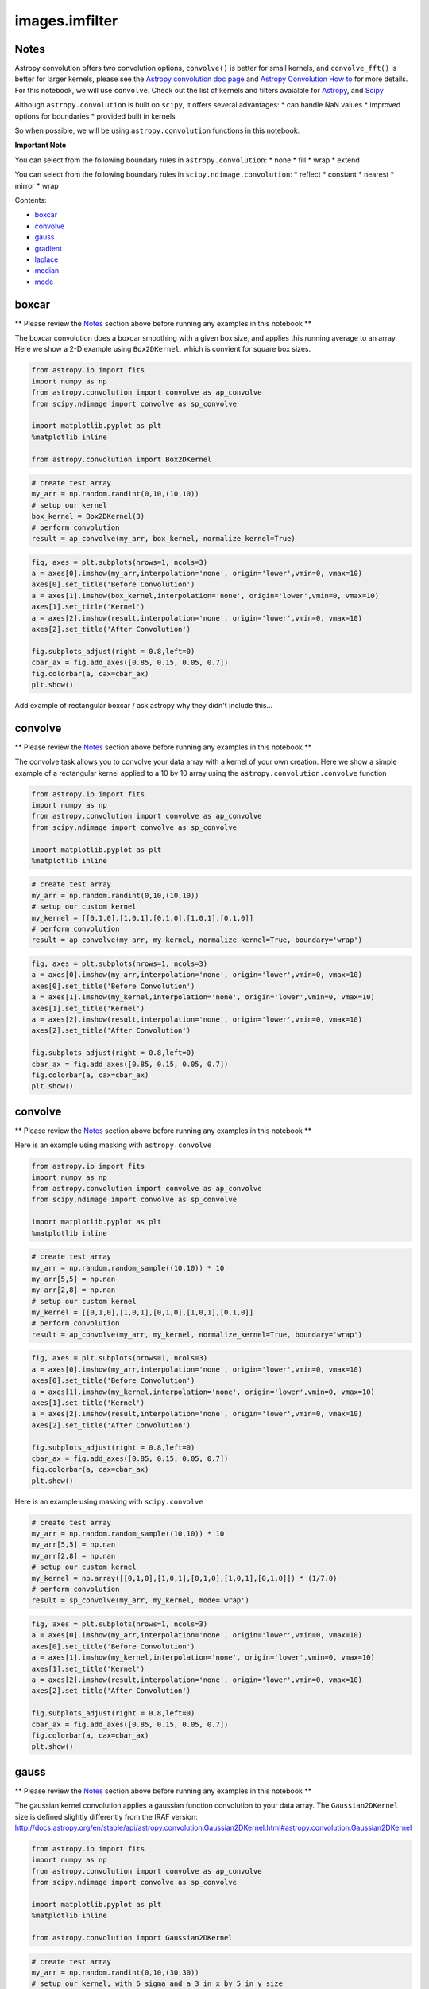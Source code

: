 
images.imfilter
===============

Notes
-----

Astropy convolution offers two convolution options, ``convolve()`` is
better for small kernels, and ``convolve_fft()`` is better for larger
kernels, please see the `Astropy convolution doc
page <http://docs.astropy.org/en/stable/convolution/>`__ and `Astropy
Convolution How
to <http://docs.astropy.org/en/stable/convolution/using.html>`__ for
more details. For this notebook, we will use ``convolve``. Check out the
list of kernels and filters avaialble for
`Astropy <http://docs.astropy.org/en/stable/convolution/#module-astropy.convolution>`__,
and `Scipy <http://docs.scipy.org/doc/scipy/reference/ndimage.html>`__

Although ``astropy.convolution`` is built on ``scipy``, it offers
several advantages: \* can handle NaN values \* improved options for
boundaries \* provided built in kernels

So when possible, we will be using ``astropy.convolution`` functions in
this notebook.

**Important Note**

You can select from the following boundary rules in
``astropy.convolution``: \* none \* fill \* wrap \* extend

You can select from the following boundary rules in
``scipy.ndimage.convolution``: \* reflect \* constant \* nearest \*
mirror \* wrap

Contents:

-  `boxcar <#boxcar>`__
-  `convolve <#boxcar>`__
-  `gauss <#convolve>`__
-  `gradient <#gradient>`__
-  `laplace <#laplace>`__
-  `median <#median>`__
-  `mode <#mode>`__



boxcar
------

\*\* Please review the `Notes <#notes>`__ section above before running
any examples in this notebook \*\*

The boxcar convolution does a boxcar smoothing with a given box size,
and applies this running average to an array. Here we show a 2-D example
using ``Box2DKernel``, which is convient for square box sizes.

.. code:: python

    from astropy.io import fits
    import numpy as np
    from astropy.convolution import convolve as ap_convolve
    from scipy.ndimage import convolve as sp_convolve
    
    import matplotlib.pyplot as plt
    %matplotlib inline
    
    from astropy.convolution import Box2DKernel

.. code:: python

    # create test array
    my_arr = np.random.randint(0,10,(10,10))
    # setup our kernel
    box_kernel = Box2DKernel(3)
    # perform convolution
    result = ap_convolve(my_arr, box_kernel, normalize_kernel=True)

.. code:: python

    fig, axes = plt.subplots(nrows=1, ncols=3)
    a = axes[0].imshow(my_arr,interpolation='none', origin='lower',vmin=0, vmax=10)
    axes[0].set_title('Before Convolution')
    a = axes[1].imshow(box_kernel,interpolation='none', origin='lower',vmin=0, vmax=10)
    axes[1].set_title('Kernel')
    a = axes[2].imshow(result,interpolation='none', origin='lower',vmin=0, vmax=10)
    axes[2].set_title('After Convolution')
    
    fig.subplots_adjust(right = 0.8,left=0)
    cbar_ax = fig.add_axes([0.85, 0.15, 0.05, 0.7])
    fig.colorbar(a, cax=cbar_ax)
    plt.show()



.. image:: images.imfilter_files/images.imfilter_9_0.png


Add example of rectangular boxcar / ask astropy why they didn't include
this...



convolve
--------

\*\* Please review the `Notes <#notes>`__ section above before running
any examples in this notebook \*\*

The convolve task allows you to convolve your data array with a kernel
of your own creation. Here we show a simple example of a rectangular
kernel applied to a 10 by 10 array using the
``astropy.convolution.convolve`` function

.. code:: python

    from astropy.io import fits
    import numpy as np
    from astropy.convolution import convolve as ap_convolve
    from scipy.ndimage import convolve as sp_convolve
    
    import matplotlib.pyplot as plt
    %matplotlib inline

.. code:: python

    # create test array
    my_arr = np.random.randint(0,10,(10,10))
    # setup our custom kernel
    my_kernel = [[0,1,0],[1,0,1],[0,1,0],[1,0,1],[0,1,0]]
    # perform convolution
    result = ap_convolve(my_arr, my_kernel, normalize_kernel=True, boundary='wrap')

.. code:: python

    fig, axes = plt.subplots(nrows=1, ncols=3)
    a = axes[0].imshow(my_arr,interpolation='none', origin='lower',vmin=0, vmax=10)
    axes[0].set_title('Before Convolution')
    a = axes[1].imshow(my_kernel,interpolation='none', origin='lower',vmin=0, vmax=10)
    axes[1].set_title('Kernel')
    a = axes[2].imshow(result,interpolation='none', origin='lower',vmin=0, vmax=10)
    axes[2].set_title('After Convolution')
    
    fig.subplots_adjust(right = 0.8,left=0)
    cbar_ax = fig.add_axes([0.85, 0.15, 0.05, 0.7])
    fig.colorbar(a, cax=cbar_ax)
    plt.show()



.. image:: images.imfilter_files/images.imfilter_16_0.png


convolve
--------

\*\* Please review the `Notes <#notes>`__ section above before running
any examples in this notebook \*\*

Here is an example using masking with ``astropy.convolve``

.. code:: python

    from astropy.io import fits
    import numpy as np
    from astropy.convolution import convolve as ap_convolve
    from scipy.ndimage import convolve as sp_convolve
    
    import matplotlib.pyplot as plt
    %matplotlib inline

.. code:: python

    # create test array
    my_arr = np.random.random_sample((10,10)) * 10
    my_arr[5,5] = np.nan
    my_arr[2,8] = np.nan
    # setup our custom kernel
    my_kernel = [[0,1,0],[1,0,1],[0,1,0],[1,0,1],[0,1,0]]
    # perform convolution
    result = ap_convolve(my_arr, my_kernel, normalize_kernel=True, boundary='wrap')

.. code:: python

    fig, axes = plt.subplots(nrows=1, ncols=3)
    a = axes[0].imshow(my_arr,interpolation='none', origin='lower',vmin=0, vmax=10)
    axes[0].set_title('Before Convolution')
    a = axes[1].imshow(my_kernel,interpolation='none', origin='lower',vmin=0, vmax=10)
    axes[1].set_title('Kernel')
    a = axes[2].imshow(result,interpolation='none', origin='lower',vmin=0, vmax=10)
    axes[2].set_title('After Convolution')
    
    fig.subplots_adjust(right = 0.8,left=0)
    cbar_ax = fig.add_axes([0.85, 0.15, 0.05, 0.7])
    fig.colorbar(a, cax=cbar_ax)
    plt.show()



.. image:: images.imfilter_files/images.imfilter_21_0.png


Here is an example using masking with ``scipy.convolve``

.. code:: python

    # create test array
    my_arr = np.random.random_sample((10,10)) * 10
    my_arr[5,5] = np.nan
    my_arr[2,8] = np.nan
    # setup our custom kernel
    my_kernel = np.array([[0,1,0],[1,0,1],[0,1,0],[1,0,1],[0,1,0]]) * (1/7.0)
    # perform convolution
    result = sp_convolve(my_arr, my_kernel, mode='wrap')

.. code:: python

    fig, axes = plt.subplots(nrows=1, ncols=3)
    a = axes[0].imshow(my_arr,interpolation='none', origin='lower',vmin=0, vmax=10)
    axes[0].set_title('Before Convolution')
    a = axes[1].imshow(my_kernel,interpolation='none', origin='lower',vmin=0, vmax=10)
    axes[1].set_title('Kernel')
    a = axes[2].imshow(result,interpolation='none', origin='lower',vmin=0, vmax=10)
    axes[2].set_title('After Convolution')
    
    fig.subplots_adjust(right = 0.8,left=0)
    cbar_ax = fig.add_axes([0.85, 0.15, 0.05, 0.7])
    fig.colorbar(a, cax=cbar_ax)
    plt.show()



.. image:: images.imfilter_files/images.imfilter_24_0.png




gauss
-----

\*\* Please review the `Notes <#notes>`__ section above before running
any examples in this notebook \*\*

The gaussian kernel convolution applies a gaussian function convolution
to your data array. The ``Gaussian2DKernel`` size is defined slightly
differently from the IRAF version:
http://docs.astropy.org/en/stable/api/astropy.convolution.Gaussian2DKernel.html#astropy.convolution.Gaussian2DKernel

.. code:: python

    from astropy.io import fits
    import numpy as np
    from astropy.convolution import convolve as ap_convolve
    from scipy.ndimage import convolve as sp_convolve
    
    import matplotlib.pyplot as plt
    %matplotlib inline
    
    from astropy.convolution import Gaussian2DKernel

.. code:: python

    # create test array
    my_arr = np.random.randint(0,10,(30,30))
    # setup our kernel, with 6 sigma and a 3 in x by 5 in y size
    gauss_kernel = Gaussian2DKernel(6, x_size=5, y_size=7)
    # perform convolution
    result = ap_convolve(my_arr, gauss_kernel, normalize_kernel=True)
    
    gauss_kernel




.. parsed-literal::

    <astropy.convolution.kernels.Gaussian2DKernel at 0x11d3d3a10>



.. code:: python

    plt.imshow(gauss_kernel, interpolation='none', origin='lower')
    plt.title('Kernel')
    plt.colorbar()
    plt.show()



.. image:: images.imfilter_files/images.imfilter_30_0.png


.. code:: python

    fig, axes = plt.subplots(nrows=1, ncols=2)
    a = axes[0].imshow(my_arr,interpolation='none', origin='lower',vmin=0, vmax=10)
    axes[0].set_title('Before Convolution')
    a = axes[1].imshow(result,interpolation='none', origin='lower',vmin=0, vmax=10)
    axes[1].set_title('After Convolution')
    
    fig.subplots_adjust(right = 0.8,left=0)
    cbar_ax = fig.add_axes([0.85, 0.15, 0.05, 0.7])
    fig.colorbar(a, cax=cbar_ax)
    plt.show()



.. image:: images.imfilter_files/images.imfilter_31_0.png




gradient
--------

\*\* Please review the `Notes <#notes>`__ section above before running
any examples in this notebook \*\*

.. code:: python

    from astropy.io import fits
    import numpy as np
    from astropy.convolution import convolve as ap_convolve
    from scipy.ndimage import convolve as sp_convolve
    
    import matplotlib.pyplot as plt
    %matplotlib inline
    
    from scipy.ndimage.filters import generic_gradient_magnitude
    from scipy.misc import derivative
    from scipy import exp2

.. code:: python

    footprint = np.array([[1, 1, 1], [1, 1, 1], [1, 1, 1]])
    out = generic_gradient_magnitude(footprint,????)


.. parsed-literal::

    1.99999999995


::


    ---------------------------------------------------------------------------

    TypeError                                 Traceback (most recent call last)

    <ipython-input-56-4de9aeb9411c> in <module>()
          2 der = derivative(f,1.0,dx=1e-6)
          3 print der
    ----> 4 out = generic_gradient_magnitude(footprint,f)
          5 out


    /Users/ogaz/miniconda2/envs/irafdev/lib/python2.7/site-packages/scipy/ndimage/filters.pyc in generic_gradient_magnitude(input, derivative, output, mode, cval, extra_arguments, extra_keywords)
        534     if len(axes) > 0:
        535         derivative(input, axes[0], output, mode, cval,
    --> 536                    *extra_arguments, **extra_keywords)
        537         numpy.multiply(output, output, output)
        538         for ii in range(1, len(axes)):


    TypeError: f() takes exactly 1 argument (5 given)




laplace
-------

\*\* Please review the `Notes <#notes>`__ section above before running
any examples in this notebook \*\*

The laplace task runs a image convolution using a laplacian filter with
a subset of footprints. For the ``scipy.ndimage.filter.laplace``
function we will be using, you can feed any footprint in as an array to
create your kernel.

.. code:: python

    from astropy.io import fits
    import numpy as np
    from astropy.convolution import convolve as ap_convolve
    from scipy.ndimage import convolve as sp_convolve
    
    import matplotlib.pyplot as plt
    %matplotlib inline
    
    from scipy.ndimage import laplace

.. code:: python

    # create test array
    my_arr = np.random.randint(0,10,(10,10))
    # setup our laplace kernel with a target footprint (diagonals in IRAF)
    footprint = np.array([[0, 1, 0], [1, 1, 1], [0, 1, 0]])
    laplace_kernel = laplace(footprint)
    # perform scipy convolution
    result = sp_convolve(my_arr, laplace_kernel)

.. code:: python

    plt.imshow(laplace_kernel, interpolation='none', origin='lower')
    plt.title('Kernel')
    plt.colorbar()
    plt.show()



.. image:: images.imfilter_files/images.imfilter_42_0.png


.. code:: python

    fig, axes = plt.subplots(nrows=1, ncols=2)
    a = axes[0].imshow(my_arr,interpolation='none', origin='lower',vmin=-40, vmax=40)
    axes[0].set_title('Before Convolution')
    a = axes[1].imshow(result,interpolation='none', origin='lower',vmin=-40, vmax=40)
    axes[1].set_title('After Convolution')
    
    fig.subplots_adjust(right = 0.8,left=0)
    cbar_ax = fig.add_axes([0.85, 0.15, 0.05, 0.7])
    fig.colorbar(a, cax=cbar_ax)
    plt.show()



.. image:: images.imfilter_files/images.imfilter_43_0.png




median / rmedian
----------------

\*\* Please review the `Notes <#notes>`__ section above before running
any examples in this notebook \*\*

Apply a median filter to your data array. We will use the
``scipy.ndimage.filters.median_filter`` function.

.. code:: python

    from astropy.io import fits
    import numpy as np
    from astropy.convolution import convolve as ap_convolve
    from scipy.ndimage import convolve as sp_convolve
    
    import matplotlib.pyplot as plt
    %matplotlib inline
    
    from scipy.ndimage.filters import median_filter

.. code:: python

    # create test array
    my_arr = np.random.randint(0,10,(10,10))
    # apply median filter
    filtered = median_filter(my_arr,size=(3,4))

.. code:: python

    fig, axes = plt.subplots(nrows=1, ncols=2)
    a = axes[0].imshow(my_arr,interpolation='none', origin='lower',vmin=0, vmax=10)
    axes[0].set_title('Before Filter')
    a = axes[1].imshow(filtered,interpolation='none', origin='lower',vmin=0, vmax=10)
    axes[1].set_title('After Filter')
    
    fig.subplots_adjust(right = 0.8,left=0)
    cbar_ax = fig.add_axes([0.85, 0.15, 0.05, 0.7])
    fig.colorbar(a, cax=cbar_ax)
    plt.show()



.. image:: images.imfilter_files/images.imfilter_49_0.png


For a ring median filter we can supply a more specific footprint to the
``median_filter`` function. You can easily generate this footprint using
the ``astroimtools`` library

.. code:: python

    from astroimtools import circular_annulus_footprint
    
    #depreciation warning, is fixed already in the dev version, not sure when this is getting pushed


.. parsed-literal::

    WARNING: AstropyDeprecationWarning: astropy.utils.compat.argparse is now deprecated - use the argparse module directly instead [astropy.utils.compat.argparse]


.. code:: python

    # create test array
    my_arr = np.random.randint(0,10,(10,10))
    # create annulus filter
    fp = circular_annulus_footprint(10, 12)
    # apply median filter
    filtered = median_filter(my_arr, footprint=fp)

.. code:: python

    fig, axes = plt.subplots(nrows=1, ncols=2)
    a = axes[0].imshow(my_arr,interpolation='none', origin='lower',vmin=0, vmax=10)
    axes[0].set_title('Before Filter')
    a = axes[1].imshow(filtered,interpolation='none', origin='lower',vmin=0, vmax=10)
    axes[1].set_title('After Filter')
    
    fig.subplots_adjust(right = 0.8,left=0)
    cbar_ax = fig.add_axes([0.85, 0.15, 0.05, 0.7])
    fig.colorbar(a, cax=cbar_ax)
    plt.show()



.. image:: images.imfilter_files/images.imfilter_53_0.png




mode / rmode
------------

\*\* Please review the `Notes <#notes>`__ section above before running
any examples in this notebook \*\*

The mode calculation equation used in the mode and rmode IRAF tasks
(3.0\*median - 2.0\*mean) can be recreated using the
``scipy.ndimage.generic_filter`` function. \*\* explination for
approximation\*\*

.. code:: python

    from astropy.io import fits
    import numpy as np
    from astropy.convolution import convolve as ap_convolve
    from scipy.ndimage import convolve as sp_convolve
    
    import matplotlib.pyplot as plt
    %matplotlib inline
    
    from scipy.ndimage import generic_filter
    from astroimtools import circular_annulus_footprint

.. code:: python

    def mode_func(in_arr):
        f = 3.0*np.median(in_arr) - 2.0*np.mean(in_arr)
        return f

For a box footprint:

.. code:: python

    # create test array
    my_arr = np.random.randint(0,10,(10,10))
    # apply mode filter
    filtered = generic_filter(my_arr,mode_func,size=5)

.. code:: python

    fig, axes = plt.subplots(nrows=1, ncols=2)
    a = axes[0].imshow(my_arr,interpolation='none', origin='lower',vmin=0, vmax=10)
    axes[0].set_title('Before Filter')
    a = axes[1].imshow(filtered,interpolation='none', origin='lower',vmin=0, vmax=10)
    axes[1].set_title('After Filter')
    
    fig.subplots_adjust(right = 0.8,left=0)
    cbar_ax = fig.add_axes([0.85, 0.15, 0.05, 0.7])
    fig.colorbar(a, cax=cbar_ax)
    plt.show()



.. image:: images.imfilter_files/images.imfilter_61_0.png


For a ring footprint:

.. code:: python

    # create test array
    my_arr = np.random.randint(0,10,(20,20))
    # create annulus filter
    fp = circular_annulus_footprint(5, 9)
    # apply mode filter
    filtered = generic_filter(my_arr,mode_func,footprint=fp)

.. code:: python

    fig, axes = plt.subplots(nrows=1, ncols=2)
    a = axes[0].imshow(my_arr,interpolation='none', origin='lower',vmin=0, vmax=10)
    axes[0].set_title('Before Filter')
    a = axes[1].imshow(filtered,interpolation='none', origin='lower',vmin=0, vmax=10)
    axes[1].set_title('After Filter')
    
    fig.subplots_adjust(right = 0.8,left=0)
    cbar_ax = fig.add_axes([0.85, 0.15, 0.05, 0.7])
    fig.colorbar(a, cax=cbar_ax)
    plt.show()



.. image:: images.imfilter_files/images.imfilter_64_0.png


 ## Not Replacing

-  runmed - see **images.imutil.imsum**
-  fmode

 ### fmedian

runmed seems to be kind of complicated, should figure out if people ever
use this...

 ### to-do \* Go over plot examples (with Larry?) \* figure out gradient
usage \* figure out fmedian (is it used?)

